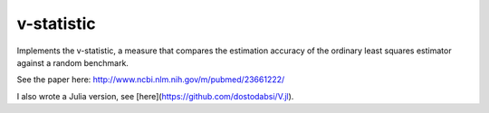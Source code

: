 v-statistic
------------

Implements the v-statistic, a measure that compares the estimation
accuracy of the ordinary least squares estimator against a random benchmark.

See the paper here: http://www.ncbi.nlm.nih.gov/m/pubmed/23661222/

I also wrote a Julia version, see [here](https://github.com/dostodabsi/V.jl).
